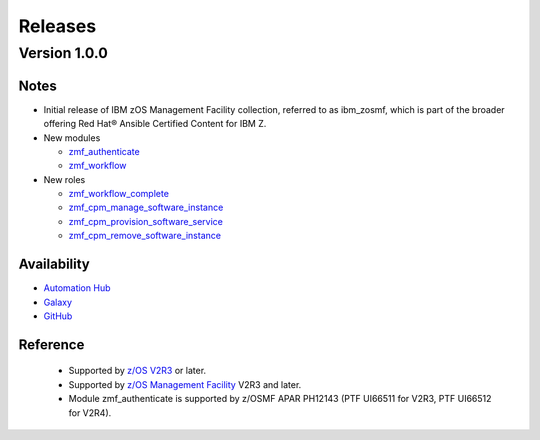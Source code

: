 .. ...........................................................................
.. © Copyright IBM Corporation 2021                                          .
.. ...........................................................................

========
Releases
========

Version 1.0.0
=============

Notes
-----

* Initial release of IBM zOS Management Facility collection, referred to as
  ibm_zosmf, which is part of the broader offering
  Red Hat® Ansible Certified Content for IBM Z.

* New modules

  * `zmf_authenticate`_
  * `zmf_workflow`_

* New roles

  * `zmf_workflow_complete`_
  * `zmf_cpm_manage_software_instance`_ 
  * `zmf_cpm_provision_software_service`_ 
  * `zmf_cpm_remove_software_instance`_ 

Availability
------------

* `Automation Hub`_
* `Galaxy`_
* `GitHub`_

Reference
---------
  * Supported by `z/OS V2R3`_ or later.
  * Supported by `z/OS Management Facility`_ V2R3 and later.
  * Module zmf_authenticate is supported by z/OSMF APAR PH12143 (PTF UI66511 for V2R3, PTF UI66512 for V2R4).

.. .............................................................................
.. Global Links
.. .............................................................................

.. _zmf_authenticate:
   modules/zmf_authenticate.html

.. _zmf_workflow:
   modules/zmf_workflow.html

.. _zmf_workflow_complete:
   roles/zmf_workflow_complete.html

.. _zmf_cpm_manage_software_instance:
   roles/zmf_cpm_manage_software_instance.html

.. _zmf_cpm_provision_software_service:
   roles/zmf_cpm_provision_software_service.html

.. _zmf_cpm_remove_software_instance:
   roles/zmf_cpm_remove_software_instance.html

.. _Automation Hub:
   https://www.ansible.com/products/automation-hub

.. _Galaxy:
   https://galaxy.ansible.com/ibm/ibm_zosmf

.. _GitHub:
   https://github.com/IBM/ibm_zosmf

.. _z/OS V2R3:
   https://www.ibm.com/support/knowledgecenter/SSLTBW_2.3.0/com.ibm.zos.v2r3/en/homepage.html

.. _z/OS Management Facility:
   https://www.ibm.com/support/knowledgecenter/SSLTBW_2.3.0/com.ibm.zos.v2r3.izua300/abstract.html